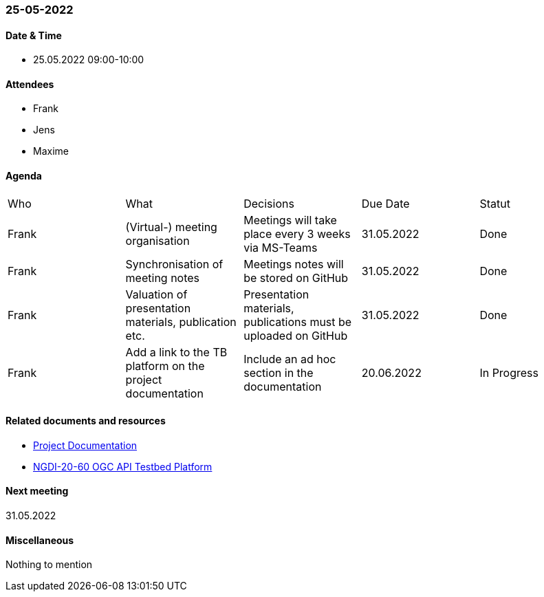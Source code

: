 === 25-05-2022

==== Date & Time

- 25.05.2022 09:00-10:00

==== Attendees

- Frank
- Jens
- Maxime

==== Agenda

[cols="1,1,1,1,1"]
|===
^.^|Who
^.^|What
^.^|Decisions
^.^|Due Date
^.^|Statut
^.^|Frank
^.^|(Virtual-) meeting organisation
^.^|Meetings will take place every 3 weeks via MS-Teams
^.^|31.05.2022
^.^|Done
^.^|Frank
^.^|Synchronisation of meeting notes
^.^|Meetings notes will be stored on GitHub
^.^|31.05.2022
^.^|Done
^.^|Frank
^.^|Valuation of presentation materials, publication etc.
^.^|Presentation materials, publications must be uploaded on GitHub
^.^|31.05.2022
^.^|Done
^.^|Frank
^.^|Add a link to the TB platform on the project documentation
^.^|Include an ad hoc section in the documentation
^.^|20.06.2022
^.^|In Progress
|===

==== Related documents and resources

* https://mediacomem.github.io/geostandards-INDG20-60/[Project Documentation]
* https://ogc.heig-vd.ch/[NGDI-20-60 OGC API Testbed Platform]

==== Next meeting

31.05.2022

==== Miscellaneous
Nothing to mention